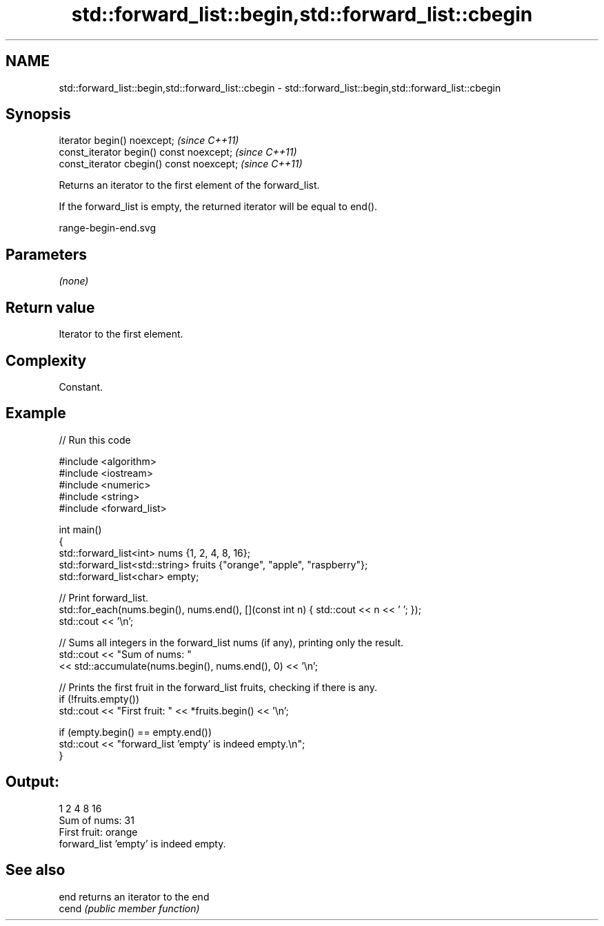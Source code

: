 .TH std::forward_list::begin,std::forward_list::cbegin 3 "2021.11.17" "http://cppreference.com" "C++ Standard Libary"
.SH NAME
std::forward_list::begin,std::forward_list::cbegin \- std::forward_list::begin,std::forward_list::cbegin

.SH Synopsis
   iterator begin() noexcept;               \fI(since C++11)\fP
   const_iterator begin() const noexcept;   \fI(since C++11)\fP
   const_iterator cbegin() const noexcept;  \fI(since C++11)\fP

   Returns an iterator to the first element of the forward_list.

   If the forward_list is empty, the returned iterator will be equal to end().

   range-begin-end.svg

.SH Parameters

   \fI(none)\fP

.SH Return value

   Iterator to the first element.

.SH Complexity

   Constant.

.SH Example


// Run this code

 #include <algorithm>
 #include <iostream>
 #include <numeric>
 #include <string>
 #include <forward_list>

 int main()
 {
     std::forward_list<int> nums {1, 2, 4, 8, 16};
     std::forward_list<std::string> fruits {"orange", "apple", "raspberry"};
     std::forward_list<char> empty;

     // Print forward_list.
     std::for_each(nums.begin(), nums.end(), [](const int n) { std::cout << n << ' '; });
     std::cout << '\\n';

     // Sums all integers in the forward_list nums (if any), printing only the result.
     std::cout << "Sum of nums: "
               << std::accumulate(nums.begin(), nums.end(), 0) << '\\n';

     // Prints the first fruit in the forward_list fruits, checking if there is any.
     if (!fruits.empty())
         std::cout << "First fruit: " << *fruits.begin() << '\\n';

     if (empty.begin() == empty.end())
         std::cout << "forward_list 'empty' is indeed empty.\\n";
 }

.SH Output:

 1 2 4 8 16
 Sum of nums: 31
 First fruit: orange
 forward_list 'empty' is indeed empty.

.SH See also

   end  returns an iterator to the end
   cend \fI(public member function)\fP
